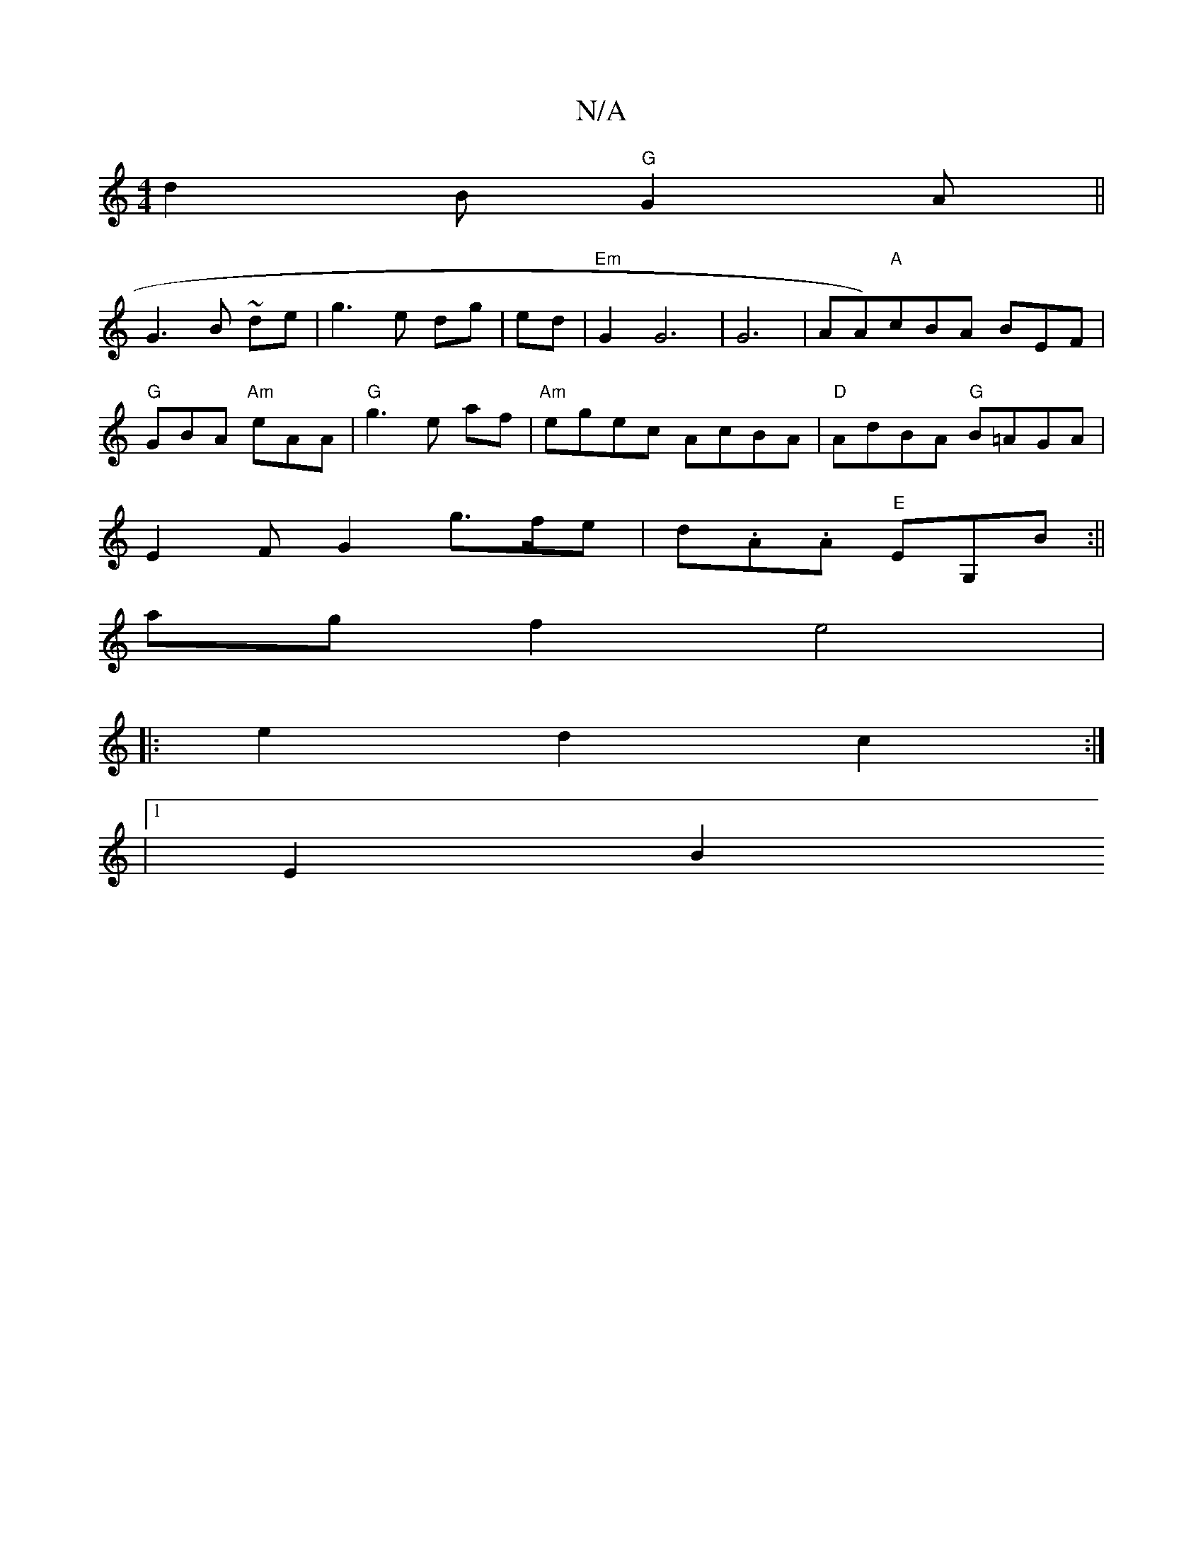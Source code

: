 X:1
T:N/A
M:4/4
R:N/A
K:Cmajor
d2B "G"G2A ||
G3B ~-de|g3e dg|ed |"Em"G2G6 |G6-|!soc'eer!AA)"A"cBA BEF|"G"GBA "Am"eAA|"G" g3 e--- af | "Am"egec AcBA|"D" AdBA "G"B=AGA|
E2 F G2 g>fe|d.A.A "E"EG,B :||
ag f2 e4|
|: e2 d2 c2 :|
|1 E2 B2